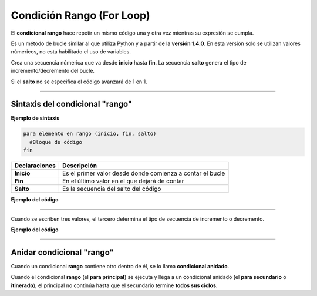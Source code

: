 .. _rangoLink:

.. meta::
   :description: Condición RANGO en Latino
   :keywords: manual, documentacion, latino, sintaxis, rango, in range, for loop

===========================
Condición Rango (For Loop)
===========================
El **condicional rango** hace repetir un mismo código una y otra vez mientras su expresión se cumpla.

Es un método de bucle similar al que utiliza Python y a partir de la **versión 1.4.0**. En esta versión solo se utilizan valores númericos, no esta habilitado el uso de variables.

Crea una secuencia númerica que va desde **inicio** hasta **fin**. La secuencia **salto** genera el tipo de incremento/decremento del bucle.

Si el **salto** no se especifica el código avanzará de 1 en 1.

----

Sintaxis del condicional "rango"
---------------------------------

**Ejemplo de sintaxis**

.. code-block:: bash
   
   para elemento en rango (inicio, fin, salto)
     #Bloque de código
   fin

+-----------------+--------------------------------------------------------------------+
| Declaraciones   | Descripción                                                        |
+=================+====================================================================+
| **Inicio**      | Es el primer valor desde donde comienza a contar el bucle          |
+-----------------+--------------------------------------------------------------------+
| **Fin**         | En el último valor en el que dejará de contar                      |
+-----------------+--------------------------------------------------------------------+
| **Salto**       | Es la secuencia del salto del código                               |
+-----------------+--------------------------------------------------------------------+

**Ejemplo del código**

.. raw:: html

   <pre><code class="language-latino line-numbers">/*
   El siguiente código mostrará los valores
   del 0 al 9
   */

   para i en rango(10)
     poner(i)
   fin
   #salida: 0 1 2 3 4 5 6 7 8 9</code></pre>

.. raw:: html
   
   <pre><code class="language-latino line-numbers">/*
   Cuando se escriben dos valores el lenguaje
   interpreta los parámetros de inicio y fin.
   Este ejemplo escribirán en pantalla los valores:
   1 2 3 4 5 6 7 8 9 10
   */

   para i en rango(1, 10)
     poner(i)
   fin
   #salida: 1 2 3 4 5 6 7 8 9 10</code></pre>

----

Cuando se escriben tres valores, el tercero determina el tipo de secuencia de incremento o decremento.

**Ejemplo del código**

.. raw:: html

   <pre><code class="language-latino line-numbers">/*
   En el siguiente ejemplo el programa comienza
   a contar desde el 1 hasta el 10 con incremento de 2.
   Se escribirán en pantalla los valores:
   1 3 5 7 9
   */

   para i en rango(1, 10, 2)
     poner(i)
   fin
   #salida: 1 3 5 7 9</code></pre>

.. raw:: html

   <pre><code class="language-latino line-numbers">/*
   En el siguiente ejemplo el programa comienza
   a contar desde el 10 hasta el 0 con decremento de 2.
   Se escribirán en pantalla los valores:
   10 8 6 4 2
   */

   para i en rango(10, 0, -2)
     poner(i)
   fin
   #salida: 10 8 6 4 2</code></pre>

----

Anidar condicional "rango"
---------------------------
Cuando un condicional **rango** contiene otro dentro de él, se lo llama **condicional anidado**.

Cuando el condicional **rango** (el **para principal**) se ejecuta y llega a un condicional anidado (el **para secundario** o **itinerado**), el principal no continúa hasta que el secundario termine **todos sus ciclos**.

.. raw:: html

   <pre><code class="language-latino line-numbers">/*
   Esta operación imprime las tablas del 1 al 10
   con sus resultados
   */

   para i en rango(1, 11)
     para j en rango(1, 11)
       poner(i .. ' x ' .. j .. ' = ' .. i * j)
     fin
   fin
   #salida: Son las tablas de multiplicar del 1 al 10</code></pre>
